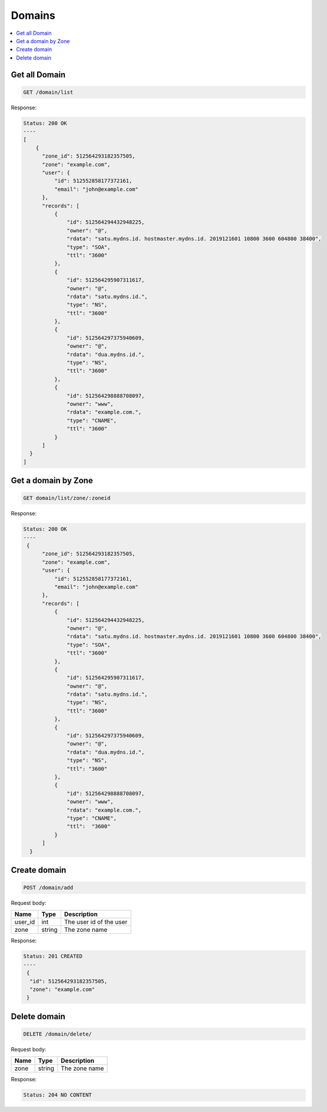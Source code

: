 Domains
=======

.. contents::
   :local:

Get all Domain
--------------

.. code-block:: bash

  GET /domain/list

Response:

.. code-block:: bash


  Status: 200 OK
  ----
  [
      {
        "zone_id": 512564293182357505,
        "zone": "example.com",
        "user": {
            "id": 512552858177372161,
            "email": "john@example.com"
        },
        "records": [
            {
                "id": 512564294432948225,
                "owner": "@",
                "rdata": "satu.mydns.id. hostmaster.mydns.id. 2019121601 10800 3600 604800 38400",
                "type": "SOA",
                "ttl": "3600"
            },
            {
                "id": 512564295907311617,
                "owner": "@",
                "rdata": "satu.mydns.id.",
                "type": "NS",
                "ttl": "3600"
            },
            {
                "id": 512564297375940609,
                "owner": "@",
                "rdata": "dua.mydns.id.",
                "type": "NS",
                "ttl": "3600"
            },
            {
                "id": 512564298888708097,
                "owner": "www",
                "rdata": "example.com.",
                "type": "CNAME",
                "ttl": "3600"
            }
        ]
    }
  ]

Get a domain by Zone
--------------------

.. code-block:: bash

  GET domain/list/zone/:zoneid

Response:

.. code-block:: bash


  Status: 200 OK
  ----
   {
        "zone_id": 512564293182357505,
        "zone": "example.com",
        "user": {
            "id": 512552858177372161,
            "email": "john@example.com"
        },
        "records": [
            {
                "id": 512564294432948225,
                "owner": "@",
                "rdata": "satu.mydns.id. hostmaster.mydns.id. 2019121601 10800 3600 604800 38400",
                "type": "SOA",
                "ttl": "3600"
            },
            {
                "id": 512564295907311617,
                "owner": "@",
                "rdata": "satu.mydns.id.",
                "type": "NS",
                "ttl": "3600"
            },
            {
                "id": 512564297375940609,
                "owner": "@",
                "rdata": "dua.mydns.id.",
                "type": "NS",
                "ttl": "3600"
            },
            {
                "id": 512564298888708097,
                "owner": "www",
                "rdata": "example.com.",
                "type": "CNAME",
                "ttl":  "3600"
            }
        ]
    }


Create domain
-------------

.. code-block:: bash

  POST /domain/add


Request body:

===========  =======   ===========================
Name         Type      Description
===========  =======   ===========================
user_id      int       The user id of the user
zone         string    The zone name
===========  =======   ===========================

Response:

.. code-block:: bash


  Status: 201 CREATED
  ----
   {
    "id": 512564293182357505,
    "zone": "example.com"
   }


Delete domain
-------------

.. code-block:: bash

  DELETE /domain/delete/


Request body:

===========  =======   ===========================
Name         Type      Description
===========  =======   ===========================
zone         string    The zone name
===========  =======   ===========================

Response:

.. code-block:: bash


  Status: 204 NO CONTENT
